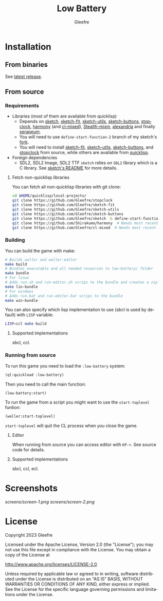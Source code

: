 #+title: Low Battery
#+author: Gleefre
#+email: varedif.a.s@gmail.com

#+description: This is a README file for the Low Battery game
#+language: en

* Installation
** From binaries
   See [[https://github.com/gleefre/low-battery/releases/latest][latest release]].
** From source
*** Requirements
    - Libraries (most of them are available from quicklisp)
      - Depends on [[https://github.com/vydd/sketch][sketch]], [[https://github.com/Gleefre/sketch-fit][sketch-fit]], [[https://github.com/Gleefre/sketch-utils][sketch-utils]], [[https://github.com/Gleefre/sketch-buttons][sketch-buttons]], [[https://github.com/Gleefre/stopclock][stopclock]],
        [[https://github.com/Shirakumo/harmony][harmony]] (and [[https://github.com/Shirakumo/cl-mixed][cl-mixed]]), [[https://github.com/robert-strandh/Stealth-mixin][Stealth-mixin]], [[https://alexandria.common-lisp.dev/][alexandria]] and finally [[https://github.com/ruricolist/serapeum][serapeum]].
      - You will need to use ~define-start-function-2~ branch of my sketch's [[https://github.com/Gleefre/sketch][fork]].
      - You will need to install [[https://github.com/Gleefre/sketch-fit][sketch-fit]], [[https://github.com/Gleefre/sketch-utils][sketch-utils]], [[https://github.com/Gleefre/sketch-buttons][sketch-buttons]], and
        [[https://github.com/Gleefre/stopclock][stopclock]] from source, while others are available from [[https://www.quicklisp.org/beta/][quicklisp]].
    - Foreign dependencies
      - SDL2, SDL2 Image, SDL2 TTF
        =sketch= relies on =SDL2= library which is a C library.
        See [[https://github.com/vydd/sketch#foreign-dependencies][sketch's README]] for more details.
**** Fetch non-quicklisp libraries
     You can fetch all non-quicklisp libraries with git clone:
     #+BEGIN_SRC bash
     cd $HOME/quicklisp/local-projects/
     git clone https://github.com/Gleefre/stopclock
     git clone https://github.com/Gleefre/sketch-fit
     git clone https://github.com/Gleefre/sketch-utils
     git clone https://github.com/Gleefre/sketch-buttons
     git clone https://github.com/Gleefre/sketch -b define-start-function-2
     git clone https://github.com/Shirakumo/harmony  # Needs most recent fixes
     git clone https://github.com/Gleefre/cl-mixed  # Needs most recent fixes + has newer libmixed.so for linux
     #+END_SRC
*** Building
    You can build the game with make:
    #+BEGIN_SRC bash
    # Builds waller and waller-editor
    make build
    # Bundles executable and all needed resources to low-battery/ folder
    make bundle
    # For linux
    # Adds run.sh and run-editor.sh scrips to the bundle and creates a zip archive
    make lin-bundle
    # For windows
    # Adds run.bat and run-editor.bar scrips to the bundle
    make win-bundle
    #+END_SRC
    You can also specify which lisp implementation to use (sbcl is used by default) with ~LISP~ variable:
    #+BEGIN_SRC bash
    LISP=ccl make build
    #+END_SRC
**** Supported implementations
     sbcl, ccl.
*** Running from source
    To run this game you need to load the ~:low-battery~ system:
    #+BEGIN_SRC lisp
    (ql:quickload :low-battery)
    #+END_SRC
    Then you need to call the main function:
    #+BEGIN_SRC lisp
    (low-battery:start)
    #+END_SRC
    To run the game from a script you might want to use the ~start-toplevel~ funtion:
    #+BEGIN_SRC lisp
    (waller:start-toplevel)
    #+END_SRC
    ~start-toplevel~ will quit the CL process when you close the game.

**** Editor
     When running from source you can access editor with ~KP-+~.
     See source code for details.
**** Supported implementations
     sbcl, ccl, ecl.
* Screenshots
  [[screens/screen-1.png]]
  [[screens/screen-2.png]]
* License
   Copyright 2023 Gleefre

   Licensed under the Apache License, Version 2.0 (the "License");
   you may not use this file except in compliance with the License.
   You may obtain a copy of the License at

       http://www.apache.org/licenses/LICENSE-2.0

   Unless required by applicable law or agreed to in writing, software
   distributed under the License is distributed on an "AS IS" BASIS,
   WITHOUT WARRANTIES OR CONDITIONS OF ANY KIND, either express or implied.
   See the License for the specific language governing permissions and
   limitations under the License.
